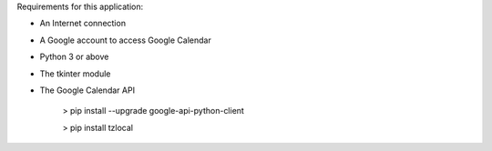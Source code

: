 Requirements for this application:

- An Internet connection

- A Google account to access Google Calendar

- Python 3 or above

- The tkinter module

- The Google Calendar API

	> pip install --upgrade google-api-python-client

	> pip install tzlocal
